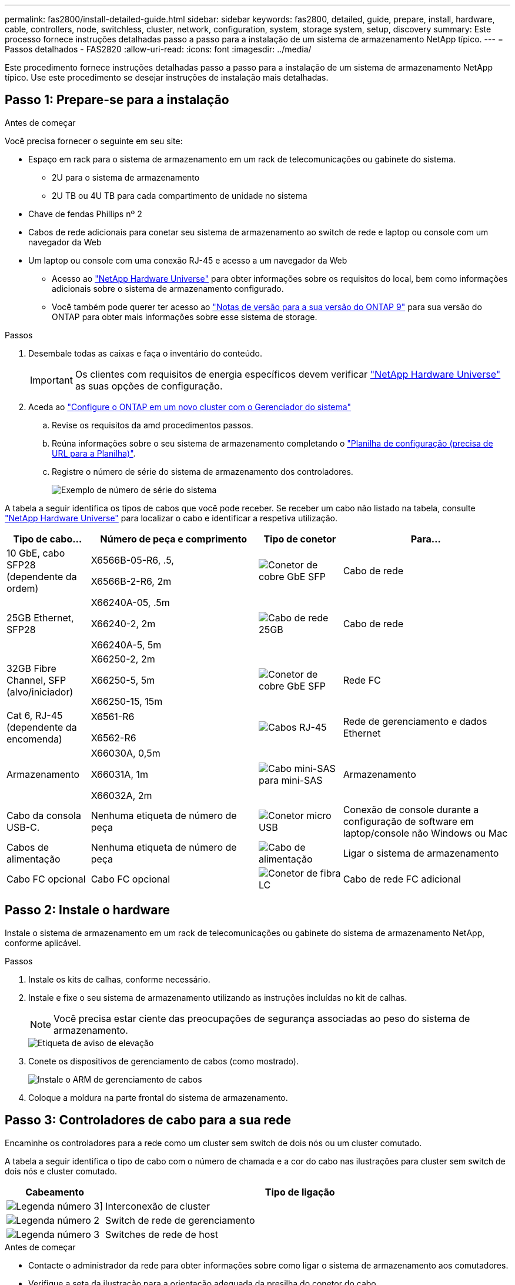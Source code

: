 ---
permalink: fas2800/install-detailed-guide.html 
sidebar: sidebar 
keywords: fas2800, detailed, guide, prepare, install, hardware, cable, controllers, node, switchless, cluster, network, configuration, system, storage system, setup, discovery 
summary: Este processo fornece instruções detalhadas passo a passo para a instalação de um sistema de armazenamento NetApp típico. 
---
= Passos detalhados - FAS2820
:allow-uri-read: 
:icons: font
:imagesdir: ../media/


[role="lead"]
Este procedimento fornece instruções detalhadas passo a passo para a instalação de um sistema de armazenamento NetApp típico. Use este procedimento se desejar instruções de instalação mais detalhadas.



== Passo 1: Prepare-se para a instalação

.Antes de começar
Você precisa fornecer o seguinte em seu site:

* Espaço em rack para o sistema de armazenamento em um rack de telecomunicações ou gabinete do sistema.
+
** 2U para o sistema de armazenamento
** 2U TB ou 4U TB para cada compartimento de unidade no sistema


* Chave de fendas Phillips nº 2
* Cabos de rede adicionais para conetar seu sistema de armazenamento ao switch de rede e laptop ou console com um navegador da Web
* Um laptop ou console com uma conexão RJ-45 e acesso a um navegador da Web
+
** Acesso ao https://hwu.netapp.com["NetApp Hardware Universe"] para obter informações sobre os requisitos do local, bem como informações adicionais sobre o sistema de armazenamento configurado.
** Você também pode querer ter acesso ao http://mysupport.netapp.com/documentation/productlibrary/index.html?productID=62286["Notas de versão para a sua versão do ONTAP 9"] para sua versão do ONTAP para obter mais informações sobre esse sistema de storage.




.Passos
. Desembale todas as caixas e faça o inventário do conteúdo.
+

IMPORTANT: Os clientes com requisitos de energia específicos devem verificar https://hwu.netapp.com["NetApp Hardware Universe"] as suas opções de configuração.

. Aceda ao https://docs.netapp.com/us-en/ontap/task_configure_ontap.html#assign-a-node-management-ip-address["Configure o ONTAP em um novo cluster com o Gerenciador do sistema"^]
+
.. Revise os requisitos da amd procedimentos passos.
.. Reúna informações sobre o seu sistema de armazenamento completando o https://docs.netapp.com/us-en/ontap/task_configure_ontap.html["Planilha de configuração (precisa de URL para a Planilha)"].
.. Registre o número de série do sistema de armazenamento dos controladores.
+
image::../media/drw_ssn_label.svg[Exemplo de número de série do sistema]





A tabela a seguir identifica os tipos de cabos que você pode receber. Se receber um cabo não listado na tabela, consulte https://hwu.netapp.com["NetApp Hardware Universe"] para localizar o cabo e identificar a respetiva utilização.

[cols="1,2,1,2"]
|===
| Tipo de cabo... | Número de peça e comprimento | Tipo de conetor | Para... 


 a| 
10 GbE, cabo SFP28 (dependente da ordem)
 a| 
X6566B-05-R6, .5,

X6566B-2-R6, 2m
 a| 
image::../media/oie_cable_sfp_gbe_copper.png[Conetor de cobre GbE SFP]
 a| 
Cabo de rede



 a| 
25GB Ethernet, SFP28
 a| 
X66240A-05, .5m

X66240-2, 2m

X66240A-5, 5m
 a| 
image::../media/oie_cable_25Gb_Ethernet_SFP28_IEOPS-1069.svg[Cabo de rede 25GB]
 a| 
Cabo de rede



 a| 
32GB Fibre Channel, SFP (alvo/iniciador)
 a| 
X66250-2, 2m

X66250-5, 5m

X66250-15, 15m
 a| 
image::../media/oie_cable_sfp_gbe_copper.png[Conetor de cobre GbE SFP]
 a| 
Rede FC



 a| 
Cat 6, RJ-45 (dependente da encomenda)
 a| 
X6561-R6

X6562-R6
 a| 
image::../media/oie_cable_rj45.png[Cabos RJ-45]
 a| 
Rede de gerenciamento e dados Ethernet



 a| 
Armazenamento
 a| 
X66030A, 0,5m

X66031A, 1m

X66032A, 2m
 a| 
image::../media/oie_cable_mini_sas_hd_to_mini_sas_hd.svg[Cabo mini-SAS para mini-SAS]
 a| 
Armazenamento



 a| 
Cabo da consola USB-C.
 a| 
Nenhuma etiqueta de número de peça
 a| 
image::../media/oie_cable_micro_usb.png[Conetor micro USB]
 a| 
Conexão de console durante a configuração de software em laptop/console não Windows ou Mac



 a| 
Cabos de alimentação
 a| 
Nenhuma etiqueta de número de peça
 a| 
image::../media/oie_cable_power.png[Cabo de alimentação]
 a| 
Ligar o sistema de armazenamento



 a| 
Cabo FC opcional
 a| 
Cabo FC opcional
 a| 
image::../media/oie_cable_fiber_lc_connector.png[Conetor de fibra LC]
 a| 
Cabo de rede FC adicional

|===


== Passo 2: Instale o hardware

Instale o sistema de armazenamento em um rack de telecomunicações ou gabinete do sistema de armazenamento NetApp, conforme aplicável.

.Passos
. Instale os kits de calhas, conforme necessário.
. Instale e fixe o seu sistema de armazenamento utilizando as instruções incluídas no kit de calhas.
+

NOTE: Você precisa estar ciente das preocupações de segurança associadas ao peso do sistema de armazenamento.

+
image::../media/oie_fas2800_weight_caution_IEOPS-1070.svg[Etiqueta de aviso de elevação]

. Conete os dispositivos de gerenciamento de cabos (como mostrado).
+
image::../media/drw_cable_management_arm_install.svg[Instale o ARM de gerenciamento de cabos]

. Coloque a moldura na parte frontal do sistema de armazenamento.




== Passo 3: Controladores de cabo para a sua rede

Encaminhe os controladores para a rede como um cluster sem switch de dois nós ou um cluster comutado.

A tabela a seguir identifica o tipo de cabo com o número de chamada e a cor do cabo nas ilustrações para cluster sem switch de dois nós e cluster comutado.

[cols="20%,80%"]
|===
| Cabeamento | Tipo de ligação 


 a| 
image::../media/icon_square_1_green.png[Legenda número 3]]
 a| 
Interconexão de cluster



 a| 
image::../media/icon_square_2_purple.png[Legenda número 2]
 a| 
Switch de rede de gerenciamento



 a| 
image::../media/icon_square_3_orange.png[Legenda número 3]
 a| 
Switches de rede de host

|===
.Antes de começar
* Contacte o administrador da rede para obter informações sobre como ligar o sistema de armazenamento aos comutadores.
* Verifique a seta da ilustração para a orientação adequada da presilha do conetor do cabo.
+
** Ao inserir o conetor, você deve senti-lo clicar no lugar; se você não sentir que ele clique, remova-o, vire a cabeça do cabo e tente novamente.
** Se estiver conetando a um switch ótico, insira o SFP na porta do controlador antes de fazer o cabeamento para a porta.




image::../media/oie_cable_pull_tab_down.png[Puxe a direção da patilha]

Você pode usar a animação aplicável ou as etapas detalhadas na tabela para conectar seus controladores à sua rede.

.Animação - cabeamento de um cabeamento de cluster sem switch de dois nós
video::90577508-fa79-46cf-b18a-afe8016325af[panopto]
.Animação - cabeamento de cluster comutado
video::6553a3db-57dd-4247-b34a-afe8016315d4[panopto]
[role="tabbed-block"]
====
.Opção 1: Cabo de um cluster sem switch de dois nós
--
Faça o cabeamento das conexões de rede e das portas de interconexão de cluster para um cluster sem switch de dois nós.

.Passos
. Cable as portas de interconexão de cluster e0a a e0a e e0b a e0b com o cabo de interconexão de cluster:
+
image::../media/oie_cable_25Gb_Ethernet_SFP28_IEOPS-1069.svg[Cabo de rede 25GB]

+
*Cabos de interconexão de cluster*

+
image::../media/drw_2800_tnsc_cluster_cabling_IEOPS-892.svg[Cabeamento de cluster de dois nós]

. Faça o cabeamento das e0M portas aos switches de rede de gerenciamento com os cabos RJ45:
+
image::../media/oie_cable_rj45.png[Cabos RJ-45]

+
*RJ45 cabos*

+
image::../media/drw_2800_management_connection_IEOPS-1077.svg[Conexão de gerenciamento]

. Faça o cabeamento das portas da placa mezzanine à rede host.
+
image::../media/drw_2800_network_cabling_IEOPS-894.svg[Conexões de rede]

+
.. Se você tiver uma rede de dados Ethernet de 4 portas, as portas de cabo de e1a a e1d para sua rede de dados Ethernet.
+
*** 4 portas, Ethernet 10/25GB GbE, SFP28
+
image::../media/oie_cable_sfp_gbe_copper.png[Conetor de cobre GbE SFP]

+
image::../media/oie_cable_25Gb_Ethernet_SFP28_IEOPS-1069.svg[25GB cabo Ethernet]

*** 4 PORTAS, 10GBASEBASE-T, RJ45
+
image::../media/oie_cable_rj45.png[Cabos RJ-45]



.. Se você tiver uma rede de dados de canal de fibra de 4 portas, as portas de cabo de 1a a 1D para sua rede FC.
+
*** 4 portas, Canal de fibra de 32GB GbE, SFP (somente destino)
+
image::../media/oie_cable_sfp_gbe_copper.png[Conetor de cobre GbE SFP]

*** 4 portas, 32GB Fibre Channel, SFP (iniciador/destino)
+
image::../media/oie_cable_sfp_gbe_copper.png[Conetor de cobre GbE SFP]



.. Se você tiver uma placa 2 mais 2 (2 portas com conexões Ethernet e 2 portas com conexões Fibre Channel), as portas de cabo e1a e e1b para sua rede de dados FC e as portas E1C e e1d para sua rede de dados Ethernet.
+
*** Ethernet de 2 portas, 10/25GB GB (SFP28 GbE) e FC de 2 portas de 32GB GB (SFP)
+
image::../media/oie_cable_sfp_gbe_copper.png[Conetor de cobre GbE SFP]

+
image::../media/oie_cable_sfp_gbe_copper.png[Conetor de cobre GbE SFP]








IMPORTANT: Não ligue os cabos de alimentação.

--
.Opção 2: Conjunto comutado por cabo a
--
Faça o cabeamento das suas conexões de rede e das portas de interconexão de cluster para um cluster comutado.

.Passos
. Cable as portas de interconexão de cluster e0a a e0a e e0b a e0b com o cabo de interconexão de cluster:
+
image::../media/oie_cable_25Gb_Ethernet_SFP28_IEOPS-1069.svg[Conetor Ethernet 25GB]

+
image::../media/drw_2800_switched_cluster_cabling_IEOPS-893.svg[Conexões comutadas do cluster]

. Faça o cabeamento das e0M portas aos switches de rede de gerenciamento com os cabos RJ45:
+
image::../media/oie_cable_rj45.png[Cabos RJ-45]

+
image::../media/drw_2800_management_connection_IEOPS-1077.svg[Ligação de rede de gestão]

. Faça o cabeamento das portas da placa mezzanine à rede host.
+
image::../media/drw_2800_network_cabling_IEOPS-894.svg[Conexões de rede]

+
.. Se você tiver uma rede de dados Ethernet de 4 portas, as portas de cabo de e1a a e1d para sua rede de dados Ethernet.
+
*** 4 portas, Ethernet 10/25GB GbE, SFP28
+
image::../media/oie_cable_sfp_gbe_copper.png[Conetor de cobre GbE SFP]

+
image::../media/oie_cable_25Gb_Ethernet_SFP28_IEOPS-1069.svg[Conetor Ethernet 25GB]

*** 4 PORTAS, 10GBASEBASE-T, RJ45
+
image::../media/oie_cable_rj45.png[Cabos RJ-45]



.. Se você tiver uma rede de dados de canal de fibra de 4 portas, as portas de cabo de 1a a 1D para sua rede FC.
+
*** 4 portas, Canal de fibra de 32GB GbE, SFP (somente destino)
+
image::../media/oie_cable_sfp_gbe_copper.png[Conetor de cobre GbE SFP]

*** 4 portas, 32GB Fibre Channel, SFP (iniciador/destino)
+
image::../media/oie_cable_sfp_gbe_copper.png[Conetor de cobre GbE SFP]



.. Se você tiver uma placa 2 mais 2 (2 portas com conexões Ethernet e 2 portas com conexões Fibre Channel), as portas de cabo e1a e e1b para sua rede de dados FC e as portas E1C e e1d para sua rede de dados Ethernet.
+
*** Ethernet de 2 portas, 10/25GB GB (SFP28 GbE) e FC de 2 portas de 32GB GB (SFP)
+
image::../media/oie_cable_sfp_gbe_copper.png[Conetor de cobre GbE SFP]

+
image::../media/oie_cable_sfp_gbe_copper.png[Conetor de cobre GbE SFP]








IMPORTANT: Não ligue os cabos de alimentação.

--
====


== Etapa 4: Controladores de cabos para compartimentos de unidades

Conete seus controladores ao armazenamento externo.

A tabela a seguir identifica o tipo de cabo com o número de chamada e a cor do cabo nas ilustrações para fazer o cabeamento das prateleiras de unidades para o sistema de armazenamento.


NOTE: O exemplo usa DS224C. O cabeamento é semelhante a outras gavetas de unidade compatíveis. Consulte link:../sas3/install-new-system.html["Instale e as gavetas de cabos para uma nova instalação do sistema - prateleiras com módulos IOM12/IOM12B"] para obter mais informações.

[cols="20%,80%"]
|===
| Cabeamento | Tipo de ligação 


 a| 
image::../media/icon_square_1_yellow.png[Ícone de legenda 1]
 a| 
Cabeamento de prateleira a prateleira



 a| 
image::../media/icon_square_2_blue.png[Ícone de legenda 2]
 a| 
Controladora A para as gavetas de unidades



 a| 
image::../media/icon_square_3_tourquoise.png[Ícone de legenda 3]
 a| 
Controlador B para as gavetas de unidades

|===
Certifique-se de que verifica a seta da ilustração para a orientação adequada da presilha de puxar do conetor do cabo.

image::../media/oie_cable_pull_tab_down.png[Puxe a direção da patilha]

.Sobre esta tarefa
Use a animação ou as instruções passo a passo para concluir o cabeamento entre as controladoras e os compartimentos de unidades.


IMPORTANT: Não use a porta 0B2 em um FAS2820. Esta porta SAS não é utilizada pelo ONTAP e está sempre desativada. Consulte link:../sas3/install-new-system.html["Instalar uma gaveta em um novo sistema de storage"^] para obter mais informações.

.Animação - cabeamento do compartimento de unidade
video::b2a7549d-8141-47dc-9e20-afe8016f4386[panopto]
.Passos
. Faça o cabeamento das portas de prateleira a prateleira.
+
.. A porta 1 da IOM a à porta 3 da IOM A na gaveta diretamente abaixo.
.. Porta 1 na IOM B para a porta 3 na IOM B na gaveta diretamente abaixo.
+
image::../media/drw_2800_shelf-to-shelf_cabling_IEOPS-895.svg[Cabeamento de prateleira a prateleira]



. Controlador de cabos A às gavetas de unidades.
+
.. Controladora A porta 0a a IOM B porta 1 na primeira gaveta de unidades na stack.
.. Controladora A porta 0b1 para IOM A porta 3 na última gaveta de unidades na stack.
+
image::../media/dwr-2800_controller1-to shelves_IEOPS-896.svg[Conexão do controlador A à prateleira]



. Conecte o controlador B às gavetas de unidades.
+
.. Controladora B porta 0a a IOM A porta 1 na primeira gaveta de unidades na stack.
.. Porta 0B1 da controladora B para porta IOM B 3 na última gaveta de unidades na stack.


+
image::../media/dwr-2800_controller2-to shelves_IEOPS-897.svg[Conexão do controlador B à prateleira]





== Passo 5: Conclua a configuração e configuração do sistema de armazenamento

Conclua a configuração e a configuração do sistema de armazenamento usando a opção 1: Se a deteção de rede estiver ativada ou a opção 2: Se a deteção de rede não estiver ativada.

Use a animação a seguir em qualquer opção onde seja necessário definir o ID da prateleira:

.Animação - Definir IDs do compartimento da unidade
video::c600f366-4d30-481a-89d9-ab1b0066589b[panopto]
[role="tabbed-block"]
====
.Opção 1: Se a deteção de rede estiver ativada
--
Se a deteção de rede estiver ativada no seu computador portátil, conclua a configuração e configuração do sistema de armazenamento utilizando a deteção automática de cluster.

.Passos
. Ligue a prateleira e defina os IDs das prateleiras usando a animação no início desta etapa.
. Ligue os controladores
+
.. Conete os cabos de alimentação às fontes de alimentação do controlador e, em seguida, conete-os a fontes de alimentação em diferentes circuitos.
.. Ligue os interruptores de energia para ambos os nós.
+

NOTE: A inicialização inicial pode levar até oito minutos.

+
image::../media/dwr_2800_turn_on_power_IEOPS-898.svg[Ligue a alimentação]



. Certifique-se de que o seu computador portátil tem a deteção de rede ativada.
+
Consulte a ajuda online do seu computador portátil para obter mais informações.

. Ligue o seu computador portátil ao interrutor de gestão.
. Use o gráfico ou as etapas para descobrir o nó do sistema de armazenamento a ser configurado:
+
image::../media/drw_autodiscovery_controler_select_ieops-1849.svg[Sistema de deteção automática]

+
.. Abra o Explorador de ficheiros.
.. Clique em *rede* no painel esquerdo e clique com o botão direito do rato e selecione *atualizar*.
.. Clique duas vezes no ícone ONTAP e aceite quaisquer certificados exibidos na tela.
+

NOTE: XXXXX é o número de série do sistema de armazenamento para o nó de destino.

+
O System Manager é aberto.



. Use a configuração guiada do System Manager para configurar o sistema de armazenamento usando os dados coletados <<Passo 1: Prepare-se para a instalação>>no .
. Crie uma conta ou inicie sessão na sua conta.
+
.. Clique em https://mysupport.netapp.com["mysupport.NetApp.com"]
.. Clique em _criar conta_ se precisar criar uma conta ou fazer login na sua conta.


. Baixe e instale https://mysupport.netapp.com/site/tools["Active IQ Config Advisor"]
+
.. Verifique a integridade do sistema de storage executando o Active IQ Config Advisor.


. Registe o seu sistema em https://mysupport.netapp.com/site/systems/register[].
. Depois de concluir a configuração inicial, vá para a https://www.netapp.com/support-and-training/documentation/["Recursos do NetApp ONTAP"] página para obter informações sobre como configurar recursos adicionais no ONTAP.


--
.Opção 2: Se a deteção de rede não estiver ativada
--
Se a deteção de rede não estiver ativada no computador portátil, conclua manualmente a configuração e a configuração.

.Passos
. Faça o cabo e configure o seu laptop ou console:
+
.. Defina a porta de console no laptop ou console para 115.200 baud com N-8-1.
+

NOTE: Consulte a ajuda on-line do seu laptop ou console para saber como configurar a porta do console.

.. Conete o cabo do console ao laptop ou console e conete a porta do console no controlador usando o cabo do console fornecido com o sistema de armazenamento e, em seguida, conete o laptop ou o console ao switch na sub-rede de gerenciamento.
+
image::../media/drw_2800_laptop_to_switch_to_controller_IEOPS-1084.svg[Computador portátil para mudar de ligação]

.. Atribua um endereço TCP/IP ao laptop ou console, usando um que esteja na sub-rede de gerenciamento.


. Ligue a prateleira e defina as IDs das prateleiras usando a animação no início desta etapa.
. Conete os cabos de alimentação às fontes de alimentação do controlador e, em seguida, conete-os a fontes de alimentação em diferentes circuitos.
. Ligue os interruptores de energia para ambos os nós.
+
image::../media/dwr_2800_turn_on_power_IEOPS-898.svg[Ligue a alimentação]

+

NOTE: A inicialização inicial pode levar até oito minutos.

. Atribua um endereço IP de gerenciamento de nó inicial a um dos nós.
+
[cols="20%,80%"]
|===
| Se a rede de gestão tiver DHCP... | Então... 


 a| 
Configurado
 a| 
Registre o endereço IP atribuído aos novos controladores.



 a| 
Não configurado
 a| 
.. Abra uma sessão de console usando PuTTY, um servidor de terminal ou o equivalente para o seu ambiente.
+

NOTE: Verifique a ajuda on-line do seu laptop ou console se você não sabe como configurar o PuTTY.

.. Insira o endereço IP de gerenciamento quando solicitado pelo script.


|===
. Usando o System Manager em seu laptop ou console, configure seu cluster:
+
.. Aponte seu navegador para o endereço IP de gerenciamento de nó.
+

NOTE: O formato para o endereço é https://x.x.x.x.+

.. Configure o sistema de armazenamento usando os dados coletados em <<Passo 1: Prepare-se para a instalação>>..


. Crie uma conta ou inicie sessão na sua conta.
+
.. Clique em https://mysupport.netapp.com["mysupport.NetApp.com"]
.. Clique em _criar conta_ se precisar criar uma conta ou fazer login na sua conta.


. Baixe e instale https://mysupport.netapp.com/site/tools["Active IQ Config Advisor"]
+
.. Verifique a integridade do sistema de storage executando o Active IQ Config Advisor.


. Registe o seu sistema em https://mysupport.netapp.com/site/systems/register[].
. Depois de concluir a configuração inicial, vá para a https://www.netapp.com/support-and-training/documentation/["Recursos do NetApp ONTAP"] página para obter informações sobre como configurar recursos adicionais no ONTAP.


--
====